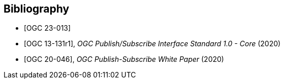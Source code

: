[bibliography]
[[Bibliography]]
== Bibliography

* [[[ogc23-013,OGC 23-013]]]

* [[[OGC13-131r1,OGC 13-131r1]]], _OGC Publish/Subscribe Interface Standard 1.0 - Core_ (2020)

* [[[OGC20-046,OGC 20-046]]], _OGC Publish-Subscribe White Paper_ (2020)
